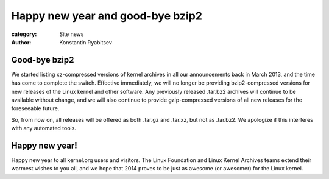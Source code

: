 Happy new year and good-bye bzip2
=================================

:category: Site news
:author: Konstantin Ryabitsev

Good-bye bzip2
--------------
We started listing xz-compressed versions of kernel archives in all our
announcements back in March 2013, and the time has come to complete the
switch. Effective immediately, we will no longer be providing
bzip2-compressed versions for new releases of the Linux kernel and other
software. Any previously released .tar.bz2 archives will continue to be
available without change, and we will also continue to provide
gzip-compressed versions of all new releases for the foreseeable future.

So, from now on, all releases will be offered as both .tar.gz and
.tar.xz, but not as .tar.bz2. We apologize if this interferes with any
automated tools.

Happy new year!
---------------
Happy new year to all kernel.org users and visitors. The Linux
Foundation and Linux Kernel Archives teams extend their warmest wishes
to you all, and we hope that 2014 proves to be just as awesome (or
awesomer) for the Linux kernel.

